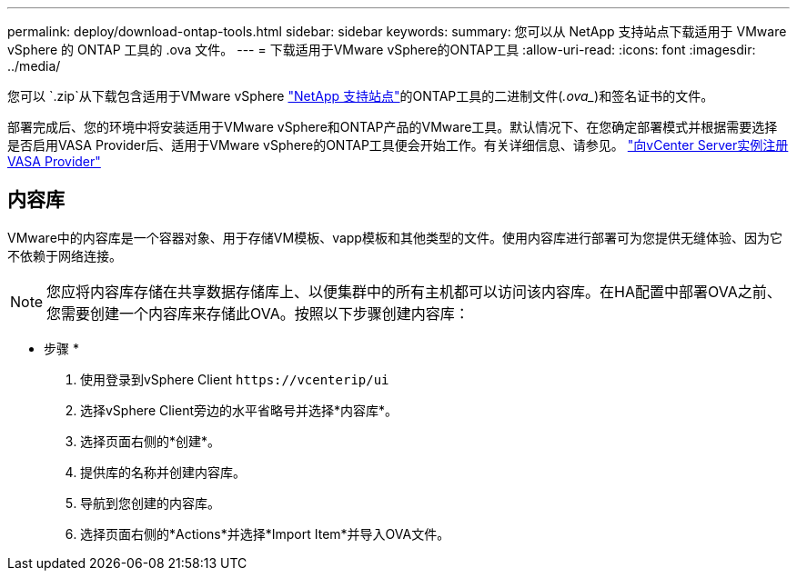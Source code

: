 ---
permalink: deploy/download-ontap-tools.html 
sidebar: sidebar 
keywords:  
summary: 您可以从 NetApp 支持站点下载适用于 VMware vSphere 的 ONTAP 工具的 .ova 文件。 
---
= 下载适用于VMware vSphere的ONTAP工具
:allow-uri-read: 
:icons: font
:imagesdir: ../media/


[role="lead"]
您可以 `.zip`从下载包含适用于VMware vSphere https://mysupport.netapp.com/site/products/all/details/otv/downloads-tab["NetApp 支持站点"^]的ONTAP工具的二进制文件(_.ova__)和签名证书的文件。

部署完成后、您的环境中将安装适用于VMware vSphere和ONTAP产品的VMware工具。默认情况下、在您确定部署模式并根据需要选择是否启用VASA Provider后、适用于VMware vSphere的ONTAP工具便会开始工作。有关详细信息、请参见。 link:../configure/registration-process.html["向vCenter Server实例注册VASA Provider"]



== 内容库

VMware中的内容库是一个容器对象、用于存储VM模板、vapp模板和其他类型的文件。使用内容库进行部署可为您提供无缝体验、因为它不依赖于网络连接。


NOTE: 您应将内容库存储在共享数据存储库上、以便集群中的所有主机都可以访问该内容库。在HA配置中部署OVA之前、您需要创建一个内容库来存储此OVA。按照以下步骤创建内容库：

* 步骤 *

. 使用登录到vSphere Client `\https://vcenterip/ui`
. 选择vSphere Client旁边的水平省略号并选择*内容库*。
. 选择页面右侧的*创建*。
. 提供库的名称并创建内容库。
. 导航到您创建的内容库。
. 选择页面右侧的*Actions*并选择*Import Item*并导入OVA文件。

